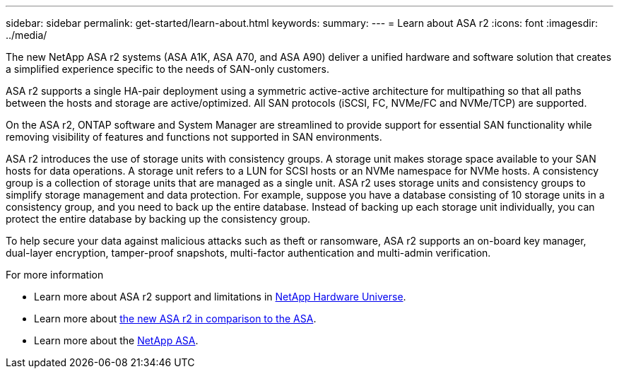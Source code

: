 ---
sidebar: sidebar
permalink: get-started/learn-about.html
keywords: 
summary: 
---
= Learn about ASA r2
:icons: font
:imagesdir: ../media/

[.lead]

The new NetApp ASA r2 systems (ASA A1K, ASA A70, and ASA A90) deliver a unified hardware and software solution that creates a simplified experience specific to the needs of SAN-only customers.

ASA r2 supports a single HA-pair deployment using a symmetric active-active architecture for multipathing so that all paths between the hosts and storage are active/optimized.  All SAN protocols (iSCSI, FC, NVMe/FC and NVMe/TCP) are supported.

On the ASA r2, ONTAP software and System Manager are streamlined to provide support for essential SAN functionality while removing visibility of features and functions not supported in SAN environments.  

ASA r2 introduces the use of storage units with consistency groups.  A storage unit makes storage space available to your SAN hosts for data operations. A storage unit refers to a LUN for SCSI hosts or an NVMe namespace for NVMe hosts. A consistency group is a collection of storage units that are managed as a single unit.  ASA r2 uses storage units and consistency groups to simplify storage management and data protection.  For example, suppose you have a database consisting of 10 storage units in a consistency group, and you need to back up the entire database. Instead of backing up each storage unit individually, you can protect the entire database by backing up the consistency group.

To help secure your data against malicious attacks such as theft or ransomware, ASA r2 supports an on-board key manager, dual-layer encryption, tamper-proof snapshots, multi-factor authentication and multi-admin verification.

.For more information

* Learn more about ASA r2 support and limitations in link:hwu.netapp.com[NetApp Hardware Universe^].
* Learn more about link:../learn-more/hardware-comparison.html[the new ASA r2 in comparison to the ASA].
* Learn more about the link:https://www.netapp.com/pdf.html?item=/media/85736-ds-4254-asa.pdf[NetApp ASA].
